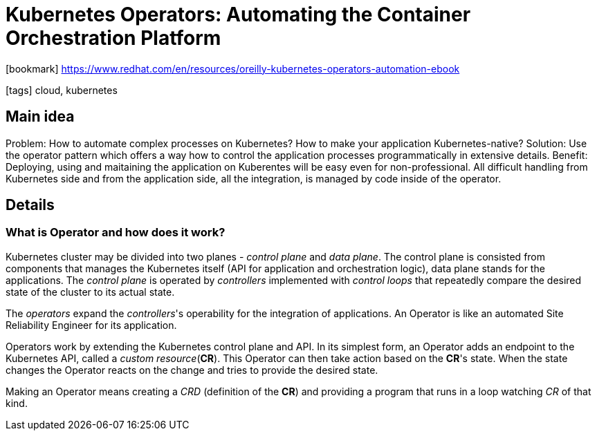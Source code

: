 = Kubernetes Operators: Automating the Container Orchestration Platform

:icons: font

icon:bookmark[] https://www.redhat.com/en/resources/oreilly-kubernetes-operators-automation-ebook


icon:tags[] cloud, kubernetes

== Main idea

Problem:   How to automate complex processes on Kubernetes? How to make your application Kubernetes-native?
Solution:  Use the operator pattern which offers a way how to control the application processes programmatically in extensive details.
Benefit:   Deploying, using and maitaining the application on Kuberentes will be easy even for non-professional. All difficult handling from Kubernetes side
           and from the application side, all the integration, is managed by code inside of the operator.

== Details

=== What is Operator and how does it work?

Kubernetes cluster may be divided into two planes - _control plane_ and _data plane_.
The control plane is consisted from components that manages the Kubernetes itself (API for application and orchestration logic),
data plane stands for the applications.
The _control plane_ is operated by _controllers_ implemented with _control loops_ that repeatedly compare
the desired state of the cluster to its actual state.

The _operators_ expand the _controllers_'s operability for the integration of applications.
An Operator is like an automated Site Reliability Engineer for its application.

Operators work by extending the Kubernetes control plane and API.
In its simplest form, an Operator adds an endpoint to the Kubernetes API, called a _custom resource_(*CR*).
This Operator can then take action based on the *CR*'s state. When the state changes the Operator
reacts on the change and tries to provide the desired state.

Making an Operator means creating a _CRD_ (definition of the *CR*) and providing
a program that runs in a loop watching _CR_ of that kind.
